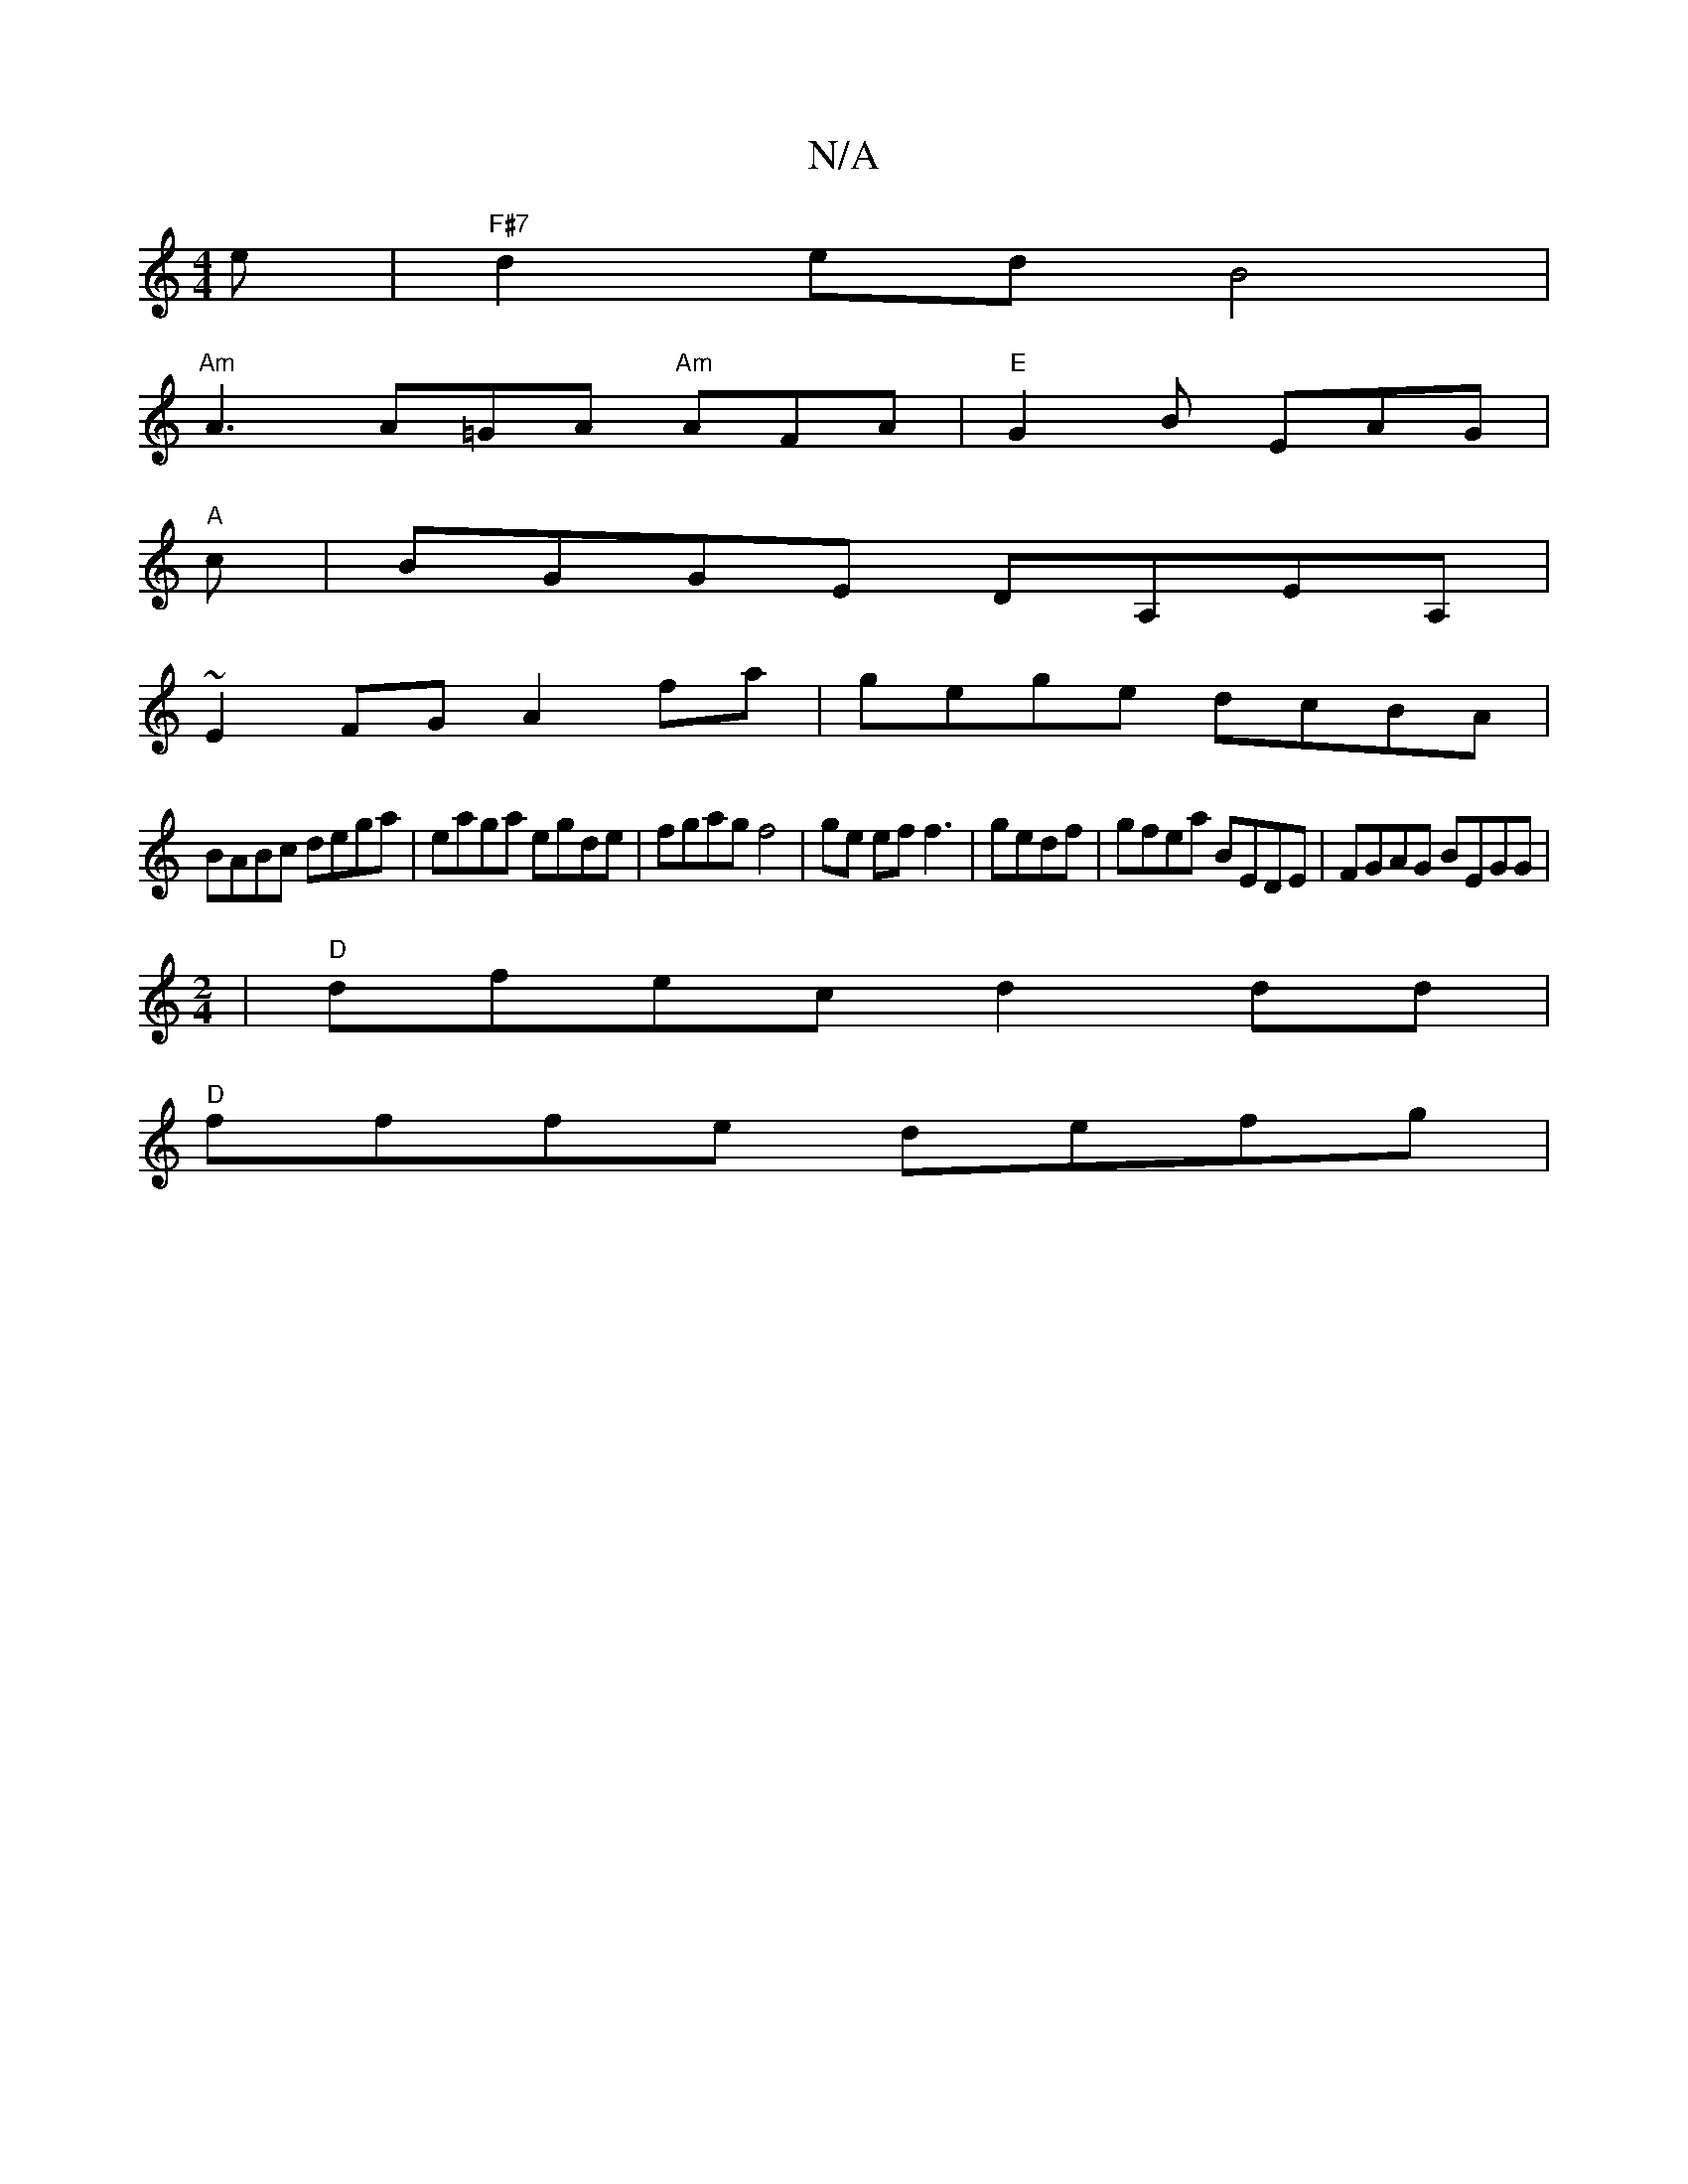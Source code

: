 X:1
T:N/A
M:4/4
R:N/A
K:Cmajor
e |"F#7" d2 ed B4 | 
"Am"A3 A=GA "Am"AFA |"E"G2B EAG|
"A"c| BGGE DA,EA, |
~E2FG A2fa|gege dcBA|
BABc dega|eaga egde|fgag f4|ge ef f3|gedf | gfea BEDE | FGAG BEGG|
M:2/4
|"D"dfec d2dd|
"D" fffe defg |"